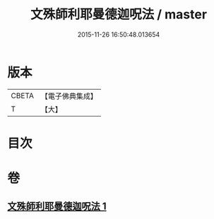 #+TITLE: 文殊師利耶曼德迦呪法 / master
#+DATE: 2015-11-26 16:50:48.013654
* 版本
 |     CBETA|【電子佛典集成】|
 |         T|【大】     |

* 目次
* 卷
** [[file:KR6j0445_001.txt][文殊師利耶曼德迦呪法 1]]
